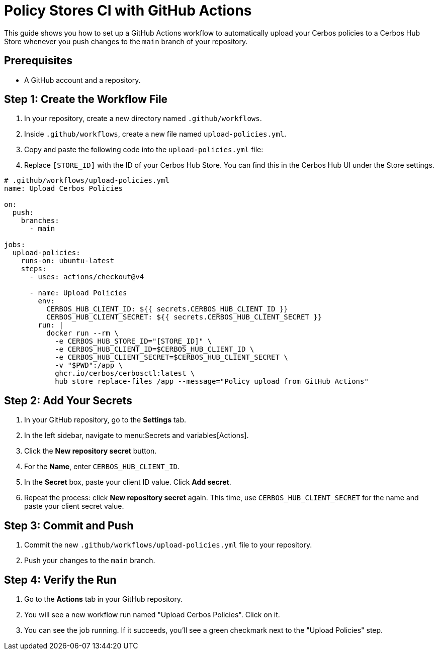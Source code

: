 = Policy Stores CI with GitHub Actions

This guide shows you how to set up a GitHub Actions workflow to automatically upload your Cerbos policies to a Cerbos Hub Store whenever you push changes to the `main` branch of your repository.


== Prerequisites
* A GitHub account and a repository.

== Step 1: Create the Workflow File
. In your repository, create a new directory named `.github/workflows`.
. Inside `.github/workflows`, create a new file named `upload-policies.yml`.
. Copy and paste the following code into the `upload-policies.yml` file:
. Replace `[STORE_ID]` with the ID of your Cerbos Hub Store. You can find this in the Cerbos Hub UI under the Store settings.

[source,yaml]
----
# .github/workflows/upload-policies.yml
name: Upload Cerbos Policies

on:
  push:
    branches:
      - main

jobs:
  upload-policies:
    runs-on: ubuntu-latest
    steps:
      - uses: actions/checkout@v4

      - name: Upload Policies
        env:
          CERBOS_HUB_CLIENT_ID: ${{ secrets.CERBOS_HUB_CLIENT_ID }}
          CERBOS_HUB_CLIENT_SECRET: ${{ secrets.CERBOS_HUB_CLIENT_SECRET }}
        run: |
          docker run --rm \
            -e CERBOS_HUB_STORE_ID="[STORE_ID]" \
            -e CERBOS_HUB_CLIENT_ID=$CERBOS_HUB_CLIENT_ID \
            -e CERBOS_HUB_CLIENT_SECRET=$CERBOS_HUB_CLIENT_SECRET \
            -v "$PWD":/app \
            ghcr.io/cerbos/cerbosctl:latest \
            hub store replace-files /app --message="Policy upload from GitHub Actions"
----

== Step 2: Add Your Secrets
. In your GitHub repository, go to the *Settings* tab.
. In the left sidebar, navigate to menu:Secrets and variables[Actions].
. Click the *New repository secret* button.
. For the *Name*, enter `CERBOS_HUB_CLIENT_ID`.
. In the *Secret* box, paste your client ID value. Click *Add secret*.
. Repeat the process: click *New repository secret* again. This time, use `CERBOS_HUB_CLIENT_SECRET` for the name and paste your client secret value.

== Step 3: Commit and Push
. Commit the new `.github/workflows/upload-policies.yml` file to your repository.
. Push your changes to the `main` branch.

== Step 4: Verify the Run
. Go to the *Actions* tab in your GitHub repository.
. You will see a new workflow run named "Upload Cerbos Policies". Click on it.
. You can see the job running. If it succeeds, you'll see a green checkmark next to the "Upload Policies" step.
